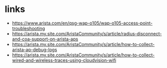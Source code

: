 * links

- https://www.arista.com/en/qsg-wap-o105/wap-o105-access-point-troubleshooting
- https://arista.my.site.com/AristaCommunity/s/article/radius-disconnect-and-coa-support-on-arista-aps
- https://arista.my.site.com/AristaCommunity/s/article/how-to-collect-arista-ap-debug-logs
- https://arista.my.site.com/AristaCommunity/s/article/how-to-collect-wired-and-wireless-traces-using-cloudvision-wifi
